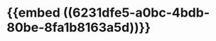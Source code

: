 * {{embed ((6231dfe5-a0bc-4bdb-80be-8fa1b8163a5d))}}
:PROPERTIES:
:ID:       04e958b1-b31a-4ff9-b392-f911701592c6
:END:
